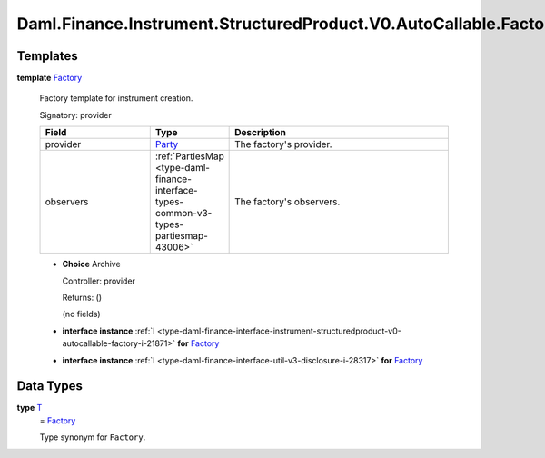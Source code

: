 .. Copyright (c) 2024 Digital Asset (Switzerland) GmbH and/or its affiliates. All rights reserved.
.. SPDX-License-Identifier: Apache-2.0

.. _module-daml-finance-instrument-structuredproduct-v0-autocallable-factory-7288:

Daml.Finance.Instrument.StructuredProduct.V0.AutoCallable.Factory
=================================================================

Templates
---------

.. _type-daml-finance-instrument-structuredproduct-v0-autocallable-factory-factory-74669:

**template** `Factory <type-daml-finance-instrument-structuredproduct-v0-autocallable-factory-factory-74669_>`_

  Factory template for instrument creation\.

  Signatory\: provider

  .. list-table::
     :widths: 15 10 30
     :header-rows: 1

     * - Field
       - Type
       - Description
     * - provider
       - `Party <https://docs.daml.com/daml/stdlib/Prelude.html#type-da-internal-lf-party-57932>`_
       - The factory's provider\.
     * - observers
       - :ref:`PartiesMap <type-daml-finance-interface-types-common-v3-types-partiesmap-43006>`
       - The factory's observers\.

  + **Choice** Archive

    Controller\: provider

    Returns\: ()

    (no fields)

  + **interface instance** :ref:`I <type-daml-finance-interface-instrument-structuredproduct-v0-autocallable-factory-i-21871>` **for** `Factory <type-daml-finance-instrument-structuredproduct-v0-autocallable-factory-factory-74669_>`_

  + **interface instance** :ref:`I <type-daml-finance-interface-util-v3-disclosure-i-28317>` **for** `Factory <type-daml-finance-instrument-structuredproduct-v0-autocallable-factory-factory-74669_>`_

Data Types
----------

.. _type-daml-finance-instrument-structuredproduct-v0-autocallable-factory-t-29077:

**type** `T <type-daml-finance-instrument-structuredproduct-v0-autocallable-factory-t-29077_>`_
  \= `Factory <type-daml-finance-instrument-structuredproduct-v0-autocallable-factory-factory-74669_>`_

  Type synonym for ``Factory``\.
